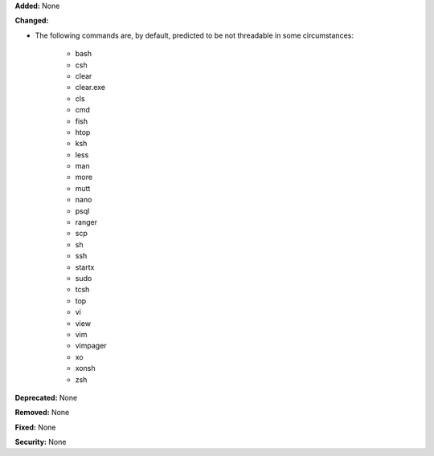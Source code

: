 **Added:** None

**Changed:**

* The following commands are, by default, predicted to be not threadable
  in some circumstances:

    * bash
    * csh
    * clear
    * clear.exe
    * cls
    * cmd
    * fish
    * htop
    * ksh
    * less
    * man
    * more
    * mutt
    * nano
    * psql
    * ranger
    * scp
    * sh
    * ssh
    * startx
    * sudo
    * tcsh
    * top
    * vi
    * view
    * vim
    * vimpager
    * xo
    * xonsh
    * zsh

**Deprecated:** None

**Removed:** None

**Fixed:** None

**Security:** None

